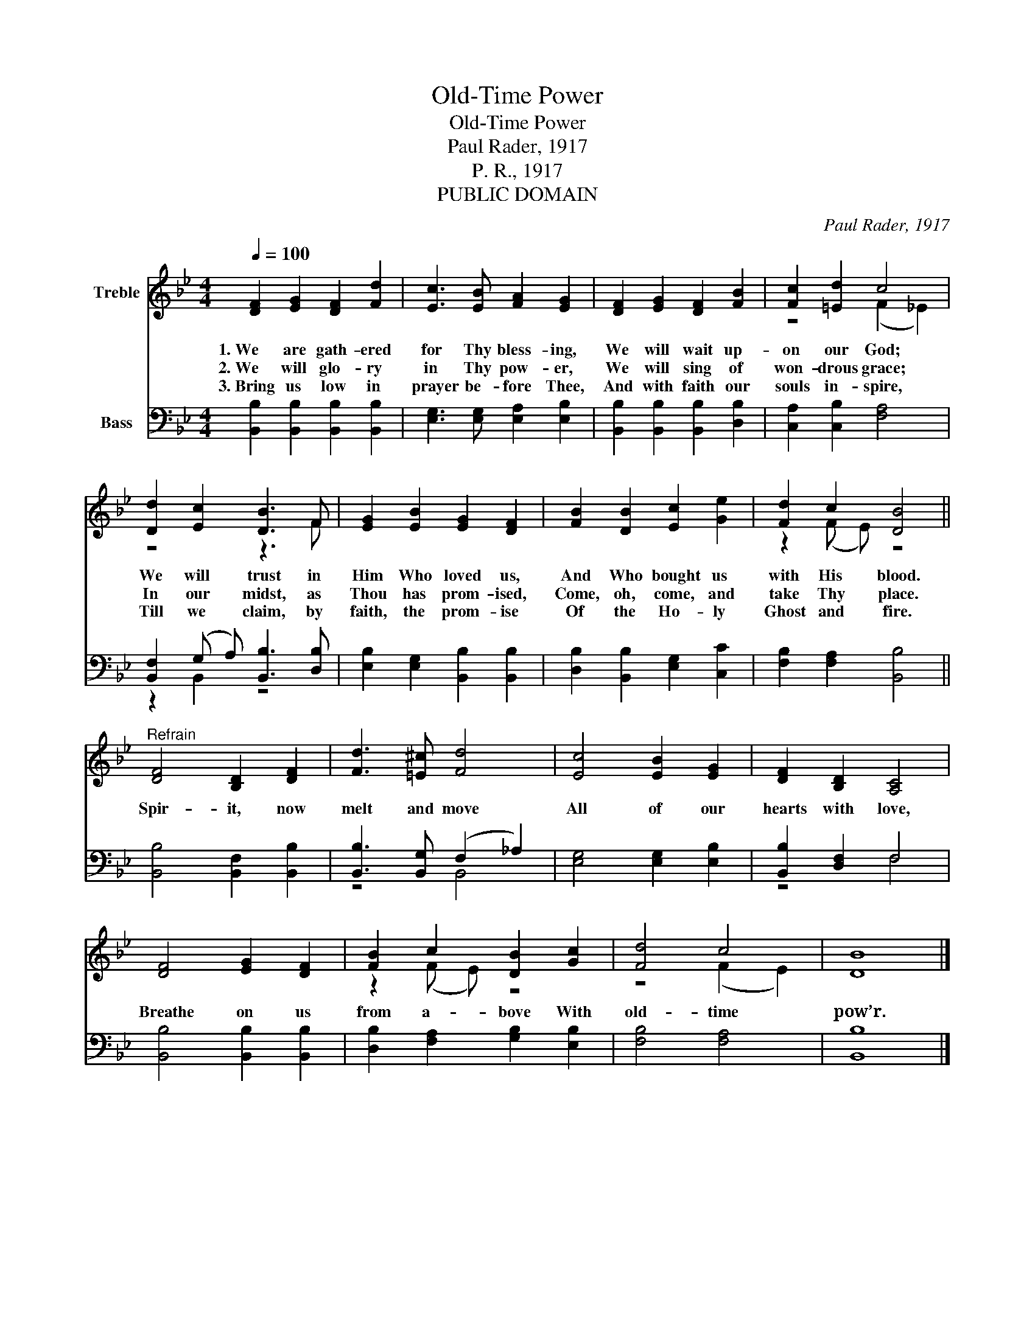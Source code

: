 X:1
T:Old-Time Power
T:Old-Time Power
T:Paul Rader, 1917
T:P. R., 1917
T:PUBLIC DOMAIN
C:Paul Rader, 1917
Z:P. R., 1917
Z:PUBLIC DOMAIN
%%score ( 1 2 ) ( 3 4 )
L:1/8
Q:1/4=100
M:4/4
K:Bb
V:1 treble nm="Treble"
V:2 treble 
V:3 bass nm="Bass"
V:4 bass 
V:1
 [DF]2 [EG]2 [DF]2 [Fd]2 | [Ec]3 [EB] [FA]2 [EG]2 | [DF]2 [EG]2 [DF]2 [FB]2 | [Fc]2 [=Ed]2 c4 | %4
w: 1.~We are gath- ered|for Thy bless- ing,|We will wait up-|on our God;|
w: 2.~We will glo- ry|in Thy pow- er,|We will sing of|won- drous grace;|
w: 3.~Bring us low in|prayer be- fore Thee,|And with faith our|souls in- spire,|
 [Dd]2 [Ec]2 [DB]3 F | [EG]2 [EB]2 [EG]2 [DF]2 | [FB]2 [DB]2 [Ec]2 [Ge]2 | [Fd]2 c2 [DB]4 || %8
w: We will trust in|Him Who loved us,|And Who bought us|with His blood.|
w: In our midst, as|Thou has prom- ised,|Come, oh, come, and|take Thy place.|
w: Till we claim, by|faith, the prom- ise|Of the Ho- ly|Ghost and fire.|
"^Refrain" [DF]4 [B,D]2 [DF]2 | [Fd]3 [=E^c] [Fd]4 | [Ec]4 [EB]2 [EG]2 | [DF]2 [B,D]2 [A,C]4 | %12
w: Spir- it, now|melt and move|All of our|hearts with love,|
w: ||||
w: ||||
 [DF]4 [EG]2 [DF]2 | [FB]2 c2 [DB]2 [Gc]2 | [Fd]4 c4 | [DB]8 |] %16
w: Breathe on us|from a- bove With|old- time|pow’r.|
w: ||||
w: ||||
V:2
 x8 | x8 | x8 | z4 (F2 _E2) | z4 z3 F | x8 | x8 | z2 (F E) z4 || x8 | x8 | x8 | x8 | x8 | %13
 z2 (F E) z4 | z4 (F2 E2) | x8 |] %16
V:3
 [B,,B,]2 [B,,B,]2 [B,,B,]2 [B,,B,]2 | [E,G,]3 [E,G,] [E,A,]2 [E,B,]2 | %2
 [B,,B,]2 [B,,B,]2 [B,,B,]2 [D,B,]2 | [C,A,]2 [C,B,]2 [F,A,]4 | [B,,F,]2 (G, A,) [B,,B,]3 [D,B,] | %5
 [E,B,]2 [E,G,]2 [B,,B,]2 [B,,B,]2 | [D,B,]2 [B,,B,]2 [E,G,]2 [C,C]2 | [F,B,]2 [F,A,]2 [B,,B,]4 || %8
 [B,,B,]4 [B,,F,]2 [B,,B,]2 | [B,,B,]3 [B,,G,] (F,2 _A,2) | [E,G,]4 [E,G,]2 [E,B,]2 | %11
 [B,,B,]2 [D,F,]2 F,4 | [B,,B,]4 [B,,B,]2 [B,,B,]2 | [D,B,]2 [F,A,]2 [G,B,]2 [E,B,]2 | %14
 [F,B,]4 [F,A,]4 | [B,,B,]8 |] %16
V:4
 x8 | x8 | x8 | x8 | z2 B,,2 z4 | x8 | x8 | x8 || x8 | z4 B,,4 | x8 | z4 F,4 | x8 | x8 | x8 | x8 |] %16

